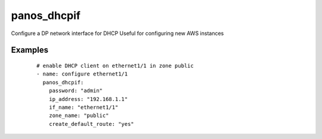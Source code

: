 .. _panos_dhcpif:

panos_dhcpif
``````````````````````````````

Configure a DP network interface for DHCP 
Useful for configuring new AWS instances 

.. raw:: html

    <table>
    <tr>
    <th class="head">parameter</th>
    <th class="head">required</th>
    <th class="head">default</th>
    <th class="head">choices</th>
    <th class="head">comments</th>
    </tr>
        <tr>
    <td>username</td>
    <td>no</td>
    <td>admin</td>
    <td><ul></ul></td>
    <td>username for authentication</td>
    </tr>
        <tr>
    <td>create_default_route</td>
    <td>no</td>
    <td></td>
    <td><ul></ul></td>
    <td>whether add default route with router learned via DHCP</td>
    </tr>
        <tr>
    <td>zone_name</td>
    <td>yes</td>
    <td></td>
    <td><ul></ul></td>
    <td>name of the zone for the interfaceif the zone does not exist it is created</td>
    </tr>
        <tr>
    <td>commit</td>
    <td>no</td>
    <td>True</td>
    <td><ul></ul></td>
    <td>commit if changed</td>
    </tr>
        <tr>
    <td>password</td>
    <td>yes</td>
    <td></td>
    <td><ul></ul></td>
    <td>password for authentication</td>
    </tr>
        <tr>
    <td>ip_address</td>
    <td>yes</td>
    <td></td>
    <td><ul></ul></td>
    <td>IP address (or hostname) of PAN-OS device</td>
    </tr>
        <tr>
    <td>if_name</td>
    <td>yes</td>
    <td></td>
    <td><ul></ul></td>
    <td>name of the interface to configure</td>
    </tr>
        </table>

Examples
--------

 ::

    
    # enable DHCP client on ethernet1/1 in zone public
    - name: configure ethernet1/1
      panos_dhcpif:
        password: "admin"
        ip_address: "192.168.1.1"
        if_name: "ethernet1/1"
        zone_name: "public"
        create_default_route: "yes"
